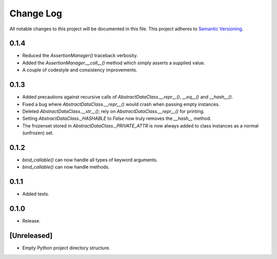 ##########
Change Log
##########

All notable changes to this project will be documented in this file.
This project adheres to `Semantic Versioning <http://semver.org/>`_.

0.1.4
*****
* Reduced the `AssertionManager()` traceback verbosity.
* Added the `AssertionManager.__call__()` method which simply asserts a supplied value.
* A couple of codestyle and consistency improvements.


0.1.3
*****
* Added precautions against recursive calls of `AbstractDataClass.__repr__()`, `__eq__()` and `__hash__()`.
* Fixed a bug where `AbstractDataClass.__repr__()` would crash when passing empty instances.
* Deleted `AbstractDataClass.__str__()`; rely on `AbstractDataClass.__repr__()` for printing.
* Setting `AbstractDataClass._HASHABLE` to `False` now truly removes the `__hash__` method.
* The frozenset stored in `AbstractDataClass._PRIVATE_ATTR` is now always added to class instances
  as a normal (unfrozen) set.


0.1.2
*****
* `bind_callable()` can now handle all types of keyword arguments.
* `bind_callable()` can now handle methods.


0.1.1
*****
* Added tests.


0.1.0
*****
* Release.


[Unreleased]
************
* Empty Python project directory structure.
